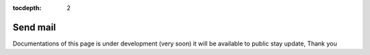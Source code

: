 :tocdepth: 2

Send mail
#########

Documentations of this page is under development (very soon) it will be available to public stay update, Thank you
